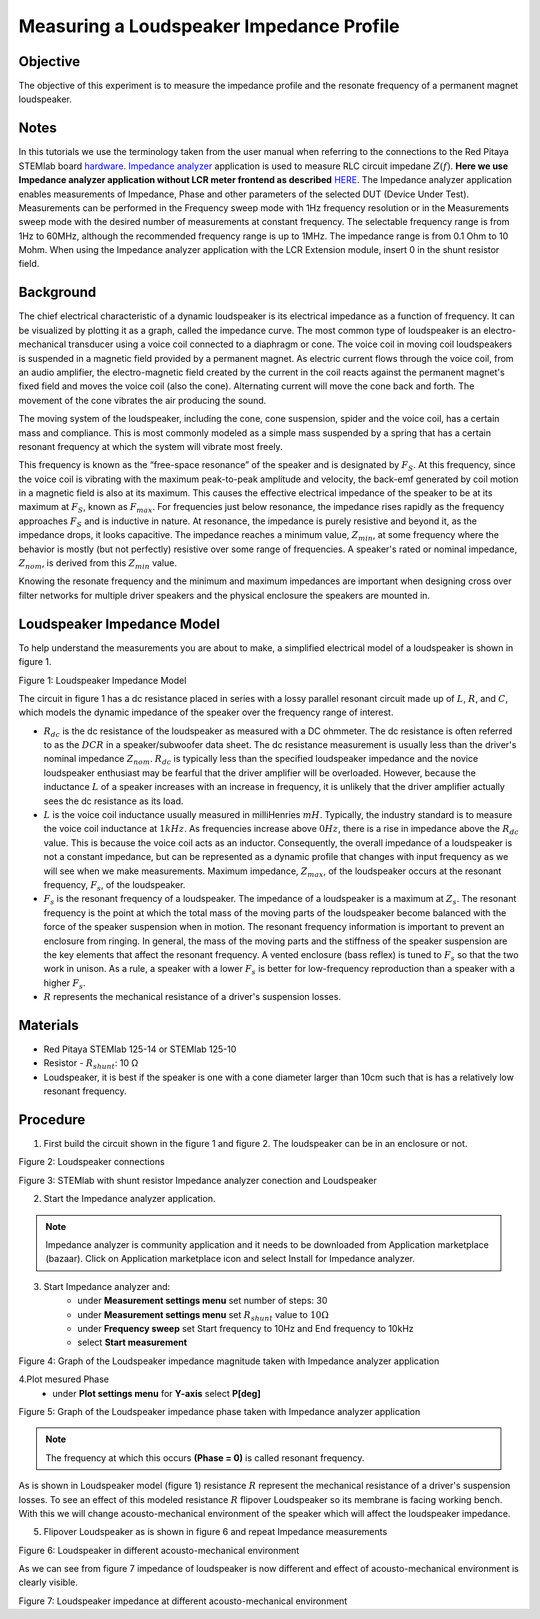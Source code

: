 Measuring a Loudspeaker Impedance Profile
##########################################

Objective
__________

The objective of this experiment is to measure the impedance profile and the resonate frequency of a permanent magnet loudspeaker.

Notes
_______

.. _hardware: http://redpitaya.readthedocs.io/en/latest/index.html
.. _Impedance: http://redpitaya.readthedocs.io/en/latest/doc/appsFeatures/marketplace/marketplace.html#impedance-analyzer
.. _analyzer: http://redpitaya.readthedocs.io/en/latest/doc/appsFeatures/marketplace/marketplace.html#impedance-analyzer
.. _HERE:  http://redpitaya.readthedocs.io/en/latest/doc/appsFeatures/marketplace/marketplace.html#impedance-analyzer

In this tutorials we use the terminology taken from the user manual when referring to the connections to the Red Pitaya STEMlab board hardware_.
Impedance_ analyzer_ application is used to measure RLC circuit impedane :math:`Z(f)`. **Here we use Impedance analyzer application without LCR meter frontend as described** HERE_.
The Impedance analyzer application enables measurements of Impedance, Phase and other parameters of the selected DUT (Device Under Test). Measurements can be performed in the Frequency sweep mode with 1Hz frequency resolution or in the Measurements sweep mode with the desired number of measurements at constant frequency. The selectable frequency range is from 1Hz to 60MHz, although the recommended frequency range is up to 1MHz. The impedance range is from 0.1 Ohm to 10 Mohm. When using the Impedance analyzer application with the LCR Extension module, insert 0 in the shunt resistor field.

Background
____________

The chief electrical characteristic of a dynamic loudspeaker is its electrical impedance as a function of frequency. It can be visualized by plotting it as a graph, called the impedance curve. 
The most common type of loudspeaker is an electro-mechanical transducer using a voice coil connected to a diaphragm or cone. The voice coil in moving coil loudspeakers is suspended in a magnetic field provided by a permanent magnet. As electric current flows through the voice coil, from an audio amplifier, the electro-magnetic field created by the current in the coil reacts against the permanent magnet's fixed field and moves the voice coil (also the cone). Alternating current will move the cone back and forth. The movement of the cone vibrates the air producing the sound.

The moving system of the loudspeaker, including the cone, cone suspension, spider and the voice coil, has a certain mass and compliance. This is most commonly modeled as a simple mass suspended by a spring that has a certain resonant frequency at which the system will vibrate most freely.

This frequency is known as the “free-space resonance” of the speaker and is designated by :math:`F_S`. At this frequency, since the voice coil is vibrating with the maximum peak-to-peak amplitude and velocity, the back-emf generated by coil motion in a magnetic field is also at its maximum. This causes the effective electrical impedance of the speaker to be at its maximum at :math:`F_S`, known as 
:math:`F_{max}`. For frequencies just below resonance, the impedance rises rapidly as the frequency approaches :math:`F_S` and is inductive in nature. At resonance, the impedance is purely resistive and beyond it, as the impedance drops, it looks capacitive. The impedance reaches a minimum value, :math:`Z_{min}`, at some frequency where the behavior is mostly (but not perfectly) resistive over some range of frequencies. A speaker's rated or nominal impedance, :math:`Z_{nom}`, is derived from this :math:`Z_{min}` value.

Knowing the resonate frequency and the minimum and maximum impedances are important when designing cross over filter networks for multiple driver speakers and the physical enclosure the speakers are mounted in.

Loudspeaker Impedance Model
____________________________

To help understand the measurements you are about to make, a simplified electrical model of a loudspeaker is shown in figure 1. 


.. image:: img/Activity_12_Fig_1.png

Figure 1: Loudspeaker Impedance Model 

The circuit in figure 1 has a dc resistance placed in series with a lossy parallel resonant circuit made up of :math:`L`, :math:`R`, and :math:`C`, which models the dynamic impedance of the speaker over the frequency range of interest.

- :math:`R_{dc}` is the dc resistance of the loudspeaker as measured with a DC ohmmeter. The dc resistance is often referred to as the :math:`DCR` in a speaker/subwoofer data sheet. The dc resistance measurement is usually less than the driver's nominal impedance :math:`Z_{nom}`. :math:`R_{dc}` is typically less than the specified loudspeaker impedance and the novice loudspeaker enthusiast may be fearful that the driver amplifier will be overloaded. However, because the inductance :math:`L` of a speaker increases with an increase in frequency, it is unlikely that the driver amplifier actually sees the dc resistance as its load.

- :math:`L` is the voice coil inductance usually measured in milliHenries :math:`mH`. Typically, the industry standard is to measure the voice coil inductance at :math:`1kHz`. As frequencies increase above :math:`0Hz`, there is a rise in impedance above the :math:`R_{dc}` value. This is because the voice coil acts as an inductor. Consequently, the overall impedance of a loudspeaker is not a constant impedance, but can be represented as a dynamic profile that changes with input frequency as we will see when we make measurements. Maximum impedance, :math:`Z_{max}`, of the loudspeaker occurs at the resonant frequency, :math:`F_s`, of the loudspeaker.

- :math:`F_s` is the resonant frequency of a loudspeaker. The impedance of a loudspeaker is a maximum at :math:`Z_s`. The resonant frequency is the point at which the total mass of the moving parts of the loudspeaker become balanced with the force of the speaker suspension when in motion. The resonant frequency information is important to prevent an enclosure from ringing. In general, the mass of the moving parts and the stiffness of the speaker suspension are the key elements that affect the resonant frequency. A vented enclosure (bass reflex) is tuned to :math:`F_s` so that the two work in unison. As a rule, a speaker with a lower :math:`F_s` is better for low-frequency reproduction than a speaker with a higher :math:`F_s`.

- :math:`R` represents the mechanical resistance of a driver's suspension losses. 

Materials
__________

- Red Pitaya STEMlab 125-14 or STEMlab 125-10 
- Resistor - :math:`R_{shunt}`: 	10 Ω 
- Loudspeaker, it is best if the speaker is one with a cone diameter larger than 10cm such that is has a relatively low resonant frequency. 

Procedure
__________

1. First build the circuit shown in the figure 1 and figure 2. The loudspeaker can be in an enclosure or not. 

.. image:: img/Activity_12_Fig_2.png

Figure 2: Loudspeaker connections 

.. image:: img/Activity_12_Fig_3.png

Figure 3: STEMlab with shunt resistor Impedance analyzer conection and Loudspeaker 


2. Start the Impedance analyzer application.

.. note::
    Impedance analyzer is community application and it needs to be downloaded from Application marketplace (bazaar).
    Click on Application marketplace icon and select Install for Impedance analyzer.

3. Start Impedance analyzer and:
    - under **Measurement settings menu** set number of steps: 30
    - under **Measurement settings menu** set :math:`R_{shunt}` value to :math:`10 \Omega`
    - under **Frequency sweep** set  Start frequency to 10Hz and End frequency to 10kHz
    - select **Start measurement**

.. image:: img/Activity_12_Fig_4.png

Figure 4: Graph of the Loudspeaker impedance magnitude taken with Impedance analyzer application

4.Plot mesured Phase
    - under **Plot settings menu** for **Y-axis** select **P[deg]**

.. image:: img/Activity_12_Fig_5.png

Figure 5:  Graph of the Loudspeaker impedance phase taken with Impedance analyzer application

.. note::
     The frequency at which this occurs **(Phase = 0)** is called resonant frequency. 

As is shown in Loudspeaker  model (figure 1)  resistance :math:`R` represent the mechanical resistance of a driver's suspension losses. 
To see an effect of this modeled resistance :math:`R` flipover Loudspeaker so its membrane is facing working bench. With this we will change 
acousto-mechanical environment of the speaker which will affect the loudspeaker impedance.

5. Flipover Loudspeaker  as is shown in figure 6 and repeat Impedance measurements

.. image:: img/Activity_12_Fig_6.png

Figure 6: Loudspeaker in different acousto-mechanical environment

As we can see from figure 7 impedance of loudspeaker is now different and effect of 
acousto-mechanical environment is clearly visible.

.. image:: img/Activity_12_Fig_7.png

Figure 7: Loudspeaker impedance at different acousto-mechanical environment
